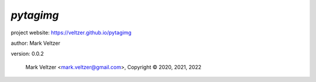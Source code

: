 ==========
*pytagimg*
==========

.. image:: https://img.shields.io/pypi/v/pytagimg

.. image:: https://img.shields.io/github/license/veltzer/pytagimg

.. image:: https://img.shields.io/badge/code%20style-black-000000.svg

project website: https://veltzer.github.io/pytagimg

author: Mark Veltzer

version: 0.0.2

	Mark Veltzer <mark.veltzer@gmail.com>, Copyright © 2020, 2021, 2022
